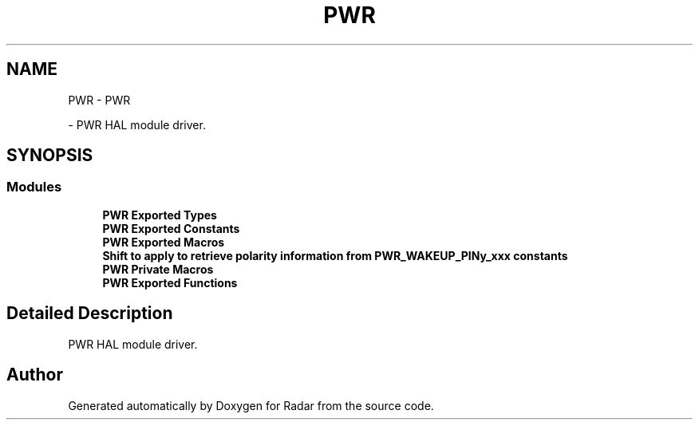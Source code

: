 .TH "PWR" 3 "Version 1.0.0" "Radar" \" -*- nroff -*-
.ad l
.nh
.SH NAME
PWR \- PWR
.PP
 \- PWR HAL module driver\&.  

.SH SYNOPSIS
.br
.PP
.SS "Modules"

.in +1c
.ti -1c
.RI "\fBPWR Exported Types\fP"
.br
.ti -1c
.RI "\fBPWR Exported Constants\fP"
.br
.ti -1c
.RI "\fBPWR Exported Macros\fP"
.br
.ti -1c
.RI "\fBShift to apply to retrieve polarity information from PWR_WAKEUP_PINy_xxx constants\fP"
.br
.ti -1c
.RI "\fBPWR Private Macros\fP"
.br
.ti -1c
.RI "\fBPWR Exported Functions\fP"
.br
.in -1c
.SH "Detailed Description"
.PP 
PWR HAL module driver\&. 


.SH "Author"
.PP 
Generated automatically by Doxygen for Radar from the source code\&.
